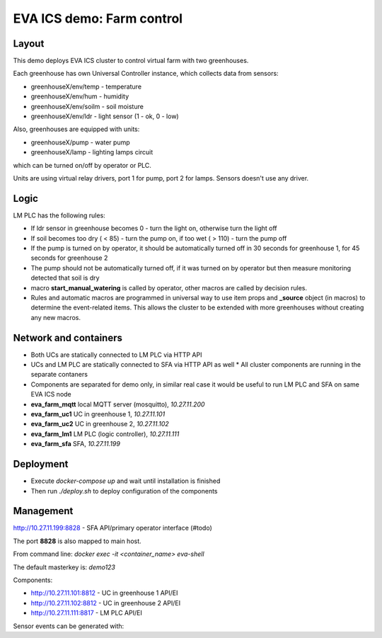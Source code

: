 EVA ICS demo: Farm control
**************************

Layout
======

This demo deploys EVA ICS cluster to control virtual farm with two greenhouses.

Each greenhouse has own Universal Controller instance, which collects data from
sensors:

* greenhouseX/env/temp - temperature
* greenhouseX/env/hum - humidity
* greenhouseX/env/soilm - soil moisture
* greenhouseX/env/ldr - light sensor (1 - ok, 0 - low)

Also, greenhouses are equipped with units:

* greenhouseX/pump - water pump
* greenhouseX/lamp - lighting lamps circuit

which can be turned on/off by operator or PLC.

Units are using virtual relay drivers, port 1 for pump, port 2 for lamps.
Sensors doesn't use any driver.

Logic
=====

LM PLC has the following rules:

* If ldr sensor in greenhouse becomes 0 - turn the light on, otherwise turn the
  light off

* If soil becomes too dry ( < 85) - turn the pump on, if too wet ( > 110) -
  turn the pump off

* If the pump is turned on by operator, it should be automatically turned off
  in 30 seconds for greenhouse 1, for 45 seconds for greenhouse 2

* The pump should not be automatically turned off, if it was turned on by
  operator but then measure monitoring detected that soil is dry

* macro **start_manual_watering** is called by operator, other macros are
  called by decision rules.

* Rules and automatic macros are programmed in universal way to use item props
  and **_source** object (in macros) to determine the event-related items. This
  allows the cluster to be extended with more greenhouses without creating any
  new macros.

Network and containers
======================

* Both UCs are statically connected to LM PLC via HTTP API
* UCs and LM PLC are statically connected to SFA via HTTP API as well * All
  cluster components are running in the separate contaners
* Components are separated for demo only, in similar real case it would be
  useful to run LM PLC and SFA on same EVA ICS node

* **eva_farm_mqtt** local MQTT server (mosquitto), *10.27.11.200*
* **eva_farm_uc1** UC in greenhouse 1, *10.27.11.101*
* **eva_farm_uc2** UC in greenhouse 2, *10.27.11.102*
* **eva_farm_lm1** LM PLC (logic controller), *10.27.11.111*
* **eva_farm_sfa** SFA, *10.27.11.199*

Deployment
==========

* Execute *docker-compose up* and wait until installation is finished
* Then run *./deploy.sh* to deploy configuration of the components

Management
==========

http://10.27.11.199:8828 - SFA API/primary operator interface (#todo)

The port **8828** is also mapped to main host.

From command line: *docker exec -it <container_name> eva-shell*

The default masterkey is: *demo123*

Components:

* http://10.27.11.101:8812 - UC in greenhouse 1 API/EI
* http://10.27.11.102:8812 - UC in greenhouse 2 API/EI
* http://10.27.11.111:8817 - LM PLC API/EI

Sensor events can be generated with:

